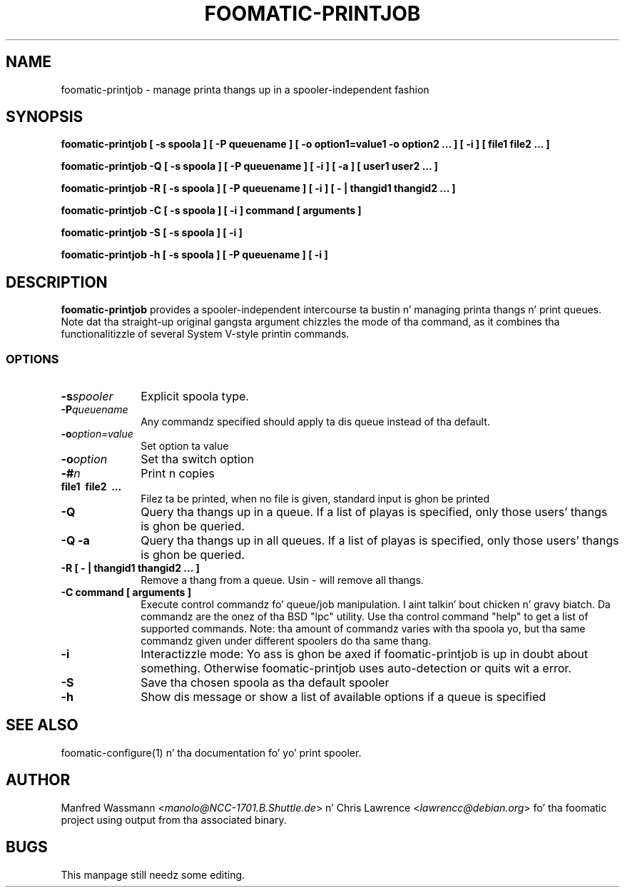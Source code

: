 .\" This -*- nroff -*- source file is part of foomatic.
.\"
.TH FOOMATIC-PRINTJOB 1 "2001-01-06" "Foomatic Project"
.SH NAME
foomatic-printjob \- manage printa thangs up in a spooler-independent fashion
.SH SYNOPSIS
.B foomatic-printjob [ -s spoola ] [ -P queuename ] 
.B [ -o option1=value1 -o option2 ... ] [ -i ] 
.B [ file1 file2 ... ]

.B foomatic-printjob -Q [ -s spoola ] [ -P queuename ] [ -i ] [ -a ]
.B [ user1 user2 ... ]

.B foomatic-printjob -R [ -s spoola ] [ -P queuename ] [ -i ] 
.B [ \- | thangid1 thangid2 ... ]

.B foomatic-printjob -C [ -s spoola ] [ -i ] command [ arguments ]

.B foomatic-printjob -S [ -s spoola ] [ -i ]

.B foomatic-printjob -h [ -s spoola ] [ -P queuename ] [ -i ]

.SH DESCRIPTION
.B foomatic-printjob
provides a spooler-independent intercourse ta bustin n' managing
printa thangs n' print queues.  Note dat tha straight-up original gangsta argument chizzles
the mode of tha command, as it combines tha functionalitizzle of several
System V-style printin commands.

.SS OPTIONS
.TP 10
.BI \-s spooler
Explicit spoola type.

.TP 10
.BI \-P queuename
Any commandz specified should apply ta dis queue instead of tha default.

.TP 10
.BI \-o option=value
Set option ta value

.TP 10
.BI \-o option
Set tha switch option

.TP 10
.BI \-# n
Print n copies

.TP 10
.BI file1\ \ file2\ \ ...
Filez ta be printed, when no file is given, standard input is ghon be printed

.TP 10
.BI \-Q
Query tha thangs up in a queue.  If a list of playas is specified, only
those users' thangs is ghon be queried.

.TP 10
.BI \-Q\ \-a
Query tha thangs up in all queues.  If a list of playas is specified, only
those users' thangs is ghon be queried.

.TP 10
.BI \-R\ [\ \-\ |\ thangid1\ thangid2\ ...\ ]
Remove a thang from a queue.  Usin \fI-\fR will remove all thangs.

.TP 10
.BI \-C\ command\ [\ arguments\ ]
Execute control commandz fo' queue/job manipulation. I aint talkin' bout chicken n' gravy biatch.  Da commandz are
the onez of tha BSD "lpc" utility. Use tha control command "help" to
get a list of supported commands. Note: tha amount of commandz varies
with tha spoola yo, but tha same commandz given under different spoolers
do tha same thang.

.TP 10
.BI \-i
Interactizzle mode: Yo ass is ghon be axed if foomatic-printjob is up in doubt
about something. Otherwise foomatic-printjob uses auto-detection or
quits wit a error.

.TP 10
.BI \-S
Save tha chosen spoola as tha default spooler

.TP 10
.BI \-h
Show dis message or show a list of available options if a queue is specified

.SH SEE ALSO
foomatic-configure(1) n' tha documentation fo' yo' print spooler.

.SH AUTHOR
Manfred Wassmann <\fImanolo@NCC-1701.B.Shuttle.de\fR> n' Chris
Lawrence <\fIlawrencc@debian.org\fR> fo' tha foomatic project using
output from tha associated binary.

.SH BUGS
This manpage still needz some editing.
